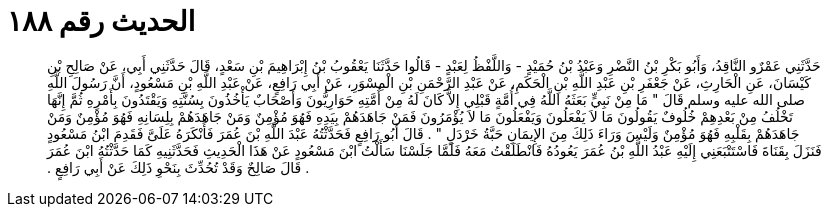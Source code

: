 
= الحديث رقم ١٨٨

[quote.hadith]
حَدَّثَنِي عَمْرٌو النَّاقِدُ، وَأَبُو بَكْرِ بْنُ النَّضْرِ وَعَبْدُ بْنُ حُمَيْدٍ - وَاللَّفْظُ لِعَبْدٍ - قَالُوا حَدَّثَنَا يَعْقُوبُ بْنُ إِبْرَاهِيمَ بْنِ سَعْدٍ، قَالَ حَدَّثَنِي أَبِي، عَنْ صَالِحِ بْنِ كَيْسَانَ، عَنِ الْحَارِثِ، عَنْ جَعْفَرِ بْنِ عَبْدِ اللَّهِ بْنِ الْحَكَمِ، عَنْ عَبْدِ الرَّحْمَنِ بْنِ الْمِسْوَرِ، عَنْ أَبِي رَافِعٍ، عَنْ عَبْدِ اللَّهِ بْنِ مَسْعُودٍ، أَنَّ رَسُولَ اللَّهِ صلى الله عليه وسلم قَالَ ‏"‏ مَا مِنْ نَبِيٍّ بَعَثَهُ اللَّهُ فِي أُمَّةٍ قَبْلِي إِلاَّ كَانَ لَهُ مِنْ أُمَّتِهِ حَوَارِيُّونَ وَأَصْحَابٌ يَأْخُذُونَ بِسُنَّتِهِ وَيَقْتَدُونَ بِأَمْرِهِ ثُمَّ إِنَّهَا تَخْلُفُ مِنْ بَعْدِهِمْ خُلُوفٌ يَقُولُونَ مَا لاَ يَفْعَلُونَ وَيَفْعَلُونَ مَا لاَ يُؤْمَرُونَ فَمَنْ جَاهَدَهُمْ بِيَدِهِ فَهُوَ مُؤْمِنٌ وَمَنْ جَاهَدَهُمْ بِلِسَانِهِ فَهُوَ مُؤْمِنٌ وَمَنْ جَاهَدَهُمْ بِقَلْبِهِ فَهُوَ مُؤْمِنٌ وَلَيْسَ وَرَاءَ ذَلِكَ مِنَ الإِيمَانِ حَبَّةُ خَرْدَلٍ ‏"‏ ‏.‏ قَالَ أَبُو رَافِعٍ فَحَدَّثْتُهُ عَبْدَ اللَّهِ بْنَ عُمَرَ فَأَنْكَرَهُ عَلَىَّ فَقَدِمَ ابْنُ مَسْعُودٍ فَنَزَلَ بِقَنَاةَ فَاسْتَتْبَعَنِي إِلَيْهِ عَبْدُ اللَّهِ بْنُ عُمَرَ يَعُودُهُ فَانْطَلَقْتُ مَعَهُ فَلَمَّا جَلَسْنَا سَأَلْتُ ابْنَ مَسْعُودٍ عَنْ هَذَا الْحَدِيثِ فَحَدَّثَنِيهِ كَمَا حَدَّثْتُهُ ابْنَ عُمَرَ ‏.‏ قَالَ صَالِحٌ وَقَدْ تُحُدِّثَ بِنَحْوِ ذَلِكَ عَنْ أَبِي رَافِعٍ ‏.‏